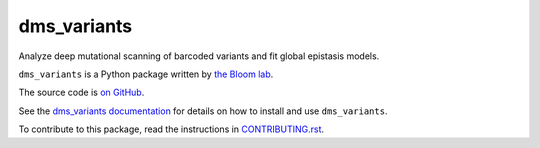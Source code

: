 ===============================
dms_variants
===============================

.. image:: https://img.shields.io/pypi/v/dms_variants.svg
        :target: https://pypi.python.org/pypi/dms_variants

.. image:: https://img.shields.io/travis/jbloomlab/dms_variants.svg
        :target: https://travis-ci.org/jbloomlab/dms_variants

.. image:: https://mybinder.org/badge_logo.svg
        :target: https://mybinder.org/v2/gh/jbloomlab/dms_variants/master?filepath=notebooks

Analyze deep mutational scanning of barcoded variants and fit global epistasis models.

``dms_variants`` is a Python package written by `the Bloom lab <https://research.fhcrc.org/bloom/en.html>`_.

The source code is `on GitHub <https://github.com/jbloomlab/dms_variants>`_.

See the `dms_variants documentation <https://jbloomlab.github.io/dms_variants>`_ for details on how to install and use ``dms_variants``.

To contribute to this package, read the instructions in `CONTRIBUTING.rst <CONTRIBUTING.rst>`_.
